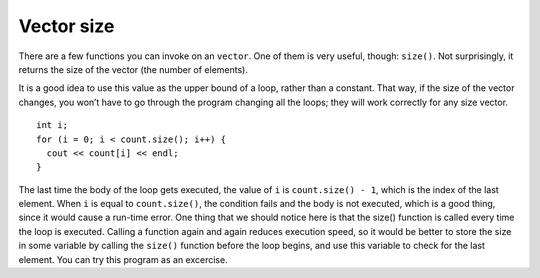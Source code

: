 ﻿Vector size
-----------

There are a few functions you can invoke on an ``vector``. One of them
is very useful, though: ``size()``. Not surprisingly, it returns the
size of the vector (the number of elements).

It is a good idea to use this value as the upper bound of a loop, rather
than a constant. That way, if the size of the vector changes, you won’t
have to go through the program changing all the loops; they will work
correctly for any size vector.

::

     int i;
     for (i = 0; i < count.size(); i++) {
       cout << count[i] << endl;
     }

The last time the body of the loop gets executed, the value of ``i`` is
``count.size() - 1``, which is the index of the last element. When ``i``
is equal to ``count.size()``, the condition fails and the body is not
executed, which is a good thing, since it would cause a run-time error.
One thing that we should notice here is that the size() function is
called every time the loop is executed. Calling a function again and
again reduces execution speed, so it would be better to store the size
in some variable by calling the ``size()`` function before the loop
begins, and use this variable to check for the last element. You can try
this program as an excercise.

.. fillintheblank:: question10_5_1

    Let **nums** be the vector { 0, 1, 2, 3, 4 }. What is the value *of* ``nums.size()``?

    - :5: Correct!
      :.*: Incorrect, Try again!

.. mchoice:: question10_5_2
   :answer_a: 5
   :answer_b: 4
   :answer_c: 3
   :answer_d: none of the above
   :correct: d
   :feedback_a: Incorrect! This is what gets returned by nums.size()
   :feedback_b: Incorrect! This is the element before nums[nums.size()]
   :feedback_c: Incorrect!
   :feedback_d: Correct! This would be indexing out of bounds and would cause a runtime error.

   Let **nums** be the vector { 0, 1, 2, 3, 4 }. What is the value *at* ``nums[nums.size()]``?
